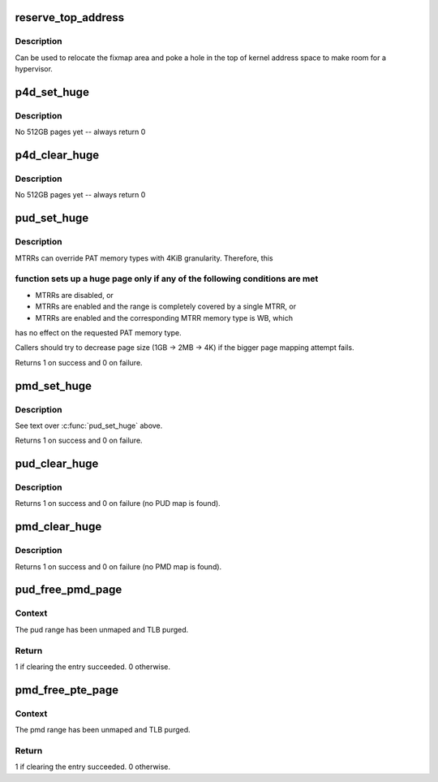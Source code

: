 .. -*- coding: utf-8; mode: rst -*-
.. src-file: arch/x86/mm/pgtable.c

.. _`reserve_top_address`:

reserve_top_address
===================

.. c:function:: void reserve_top_address(unsigned long reserve)

    reserves a hole in the top of kernel address space \ ``reserve``\  - size of hole to reserve

    :param unsigned long reserve:
        *undescribed*

.. _`reserve_top_address.description`:

Description
-----------

Can be used to relocate the fixmap area and poke a hole in the top
of kernel address space to make room for a hypervisor.

.. _`p4d_set_huge`:

p4d_set_huge
============

.. c:function:: int p4d_set_huge(p4d_t *p4d, phys_addr_t addr, pgprot_t prot)

    setup kernel P4D mapping

    :param p4d_t \*p4d:
        *undescribed*

    :param phys_addr_t addr:
        *undescribed*

    :param pgprot_t prot:
        *undescribed*

.. _`p4d_set_huge.description`:

Description
-----------

No 512GB pages yet -- always return 0

.. _`p4d_clear_huge`:

p4d_clear_huge
==============

.. c:function:: int p4d_clear_huge(p4d_t *p4d)

    clear kernel P4D mapping when it is set

    :param p4d_t \*p4d:
        *undescribed*

.. _`p4d_clear_huge.description`:

Description
-----------

No 512GB pages yet -- always return 0

.. _`pud_set_huge`:

pud_set_huge
============

.. c:function:: int pud_set_huge(pud_t *pud, phys_addr_t addr, pgprot_t prot)

    setup kernel PUD mapping

    :param pud_t \*pud:
        *undescribed*

    :param phys_addr_t addr:
        *undescribed*

    :param pgprot_t prot:
        *undescribed*

.. _`pud_set_huge.description`:

Description
-----------

MTRRs can override PAT memory types with 4KiB granularity. Therefore, this

.. _`pud_set_huge.function-sets-up-a-huge-page-only-if-any-of-the-following-conditions-are-met`:

function sets up a huge page only if any of the following conditions are met
----------------------------------------------------------------------------


- MTRRs are disabled, or

- MTRRs are enabled and the range is completely covered by a single MTRR, or

- MTRRs are enabled and the corresponding MTRR memory type is WB, which
has no effect on the requested PAT memory type.

Callers should try to decrease page size (1GB -> 2MB -> 4K) if the bigger
page mapping attempt fails.

Returns 1 on success and 0 on failure.

.. _`pmd_set_huge`:

pmd_set_huge
============

.. c:function:: int pmd_set_huge(pmd_t *pmd, phys_addr_t addr, pgprot_t prot)

    setup kernel PMD mapping

    :param pmd_t \*pmd:
        *undescribed*

    :param phys_addr_t addr:
        *undescribed*

    :param pgprot_t prot:
        *undescribed*

.. _`pmd_set_huge.description`:

Description
-----------

See text over \ :c:func:`pud_set_huge`\  above.

Returns 1 on success and 0 on failure.

.. _`pud_clear_huge`:

pud_clear_huge
==============

.. c:function:: int pud_clear_huge(pud_t *pud)

    clear kernel PUD mapping when it is set

    :param pud_t \*pud:
        *undescribed*

.. _`pud_clear_huge.description`:

Description
-----------

Returns 1 on success and 0 on failure (no PUD map is found).

.. _`pmd_clear_huge`:

pmd_clear_huge
==============

.. c:function:: int pmd_clear_huge(pmd_t *pmd)

    clear kernel PMD mapping when it is set

    :param pmd_t \*pmd:
        *undescribed*

.. _`pmd_clear_huge.description`:

Description
-----------

Returns 1 on success and 0 on failure (no PMD map is found).

.. _`pud_free_pmd_page`:

pud_free_pmd_page
=================

.. c:function:: int pud_free_pmd_page(pud_t *pud)

    Clear pud entry and free pmd page.

    :param pud_t \*pud:
        Pointer to a PUD.

.. _`pud_free_pmd_page.context`:

Context
-------

The pud range has been unmaped and TLB purged.

.. _`pud_free_pmd_page.return`:

Return
------

1 if clearing the entry succeeded. 0 otherwise.

.. _`pmd_free_pte_page`:

pmd_free_pte_page
=================

.. c:function:: int pmd_free_pte_page(pmd_t *pmd)

    Clear pmd entry and free pte page.

    :param pmd_t \*pmd:
        Pointer to a PMD.

.. _`pmd_free_pte_page.context`:

Context
-------

The pmd range has been unmaped and TLB purged.

.. _`pmd_free_pte_page.return`:

Return
------

1 if clearing the entry succeeded. 0 otherwise.

.. This file was automatic generated / don't edit.

